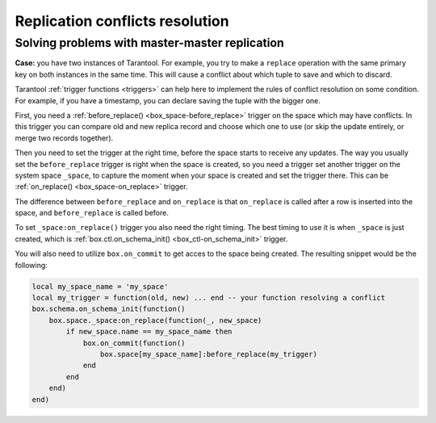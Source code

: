 .. _replication-problem_solving:

================================================================================
Replication conflicts resolution
================================================================================

**************************************************
Solving problems with master-master replication
**************************************************

**Case:** you have two instances of Tarantool. For example, you try to make a 
``replace`` operation with the same primary key on both instances in the same time.
This will cause a conflict about which tuple to save and which to discard. 

Tarantool :ref:`trigger functions <triggers>` can help here to implement the
rules of conflict resolution on some condition. For example, if you have a
timestamp, you can declare saving the tuple with the bigger one.

First, you need a :ref:`before_replace() <box_space-before_replace>` trigger on
the space which may have conflicts. In this trigger you can compare old and new
replica record and choose which one to use (or skip the update entirely,
or merge two records together).

Then you need to set the trigger at the right time, before the space starts
to receive any updates. The way you usually set the ``before_replace`` trigger
is right when the space is created, so you need a trigger set another trigger
on the system space ``_space``, to capture the moment when your space is created
and set the trigger there. This can be :ref:`on_replace() <box_space-on_replace>`
trigger.

The difference between ``before_replace`` and ``on_replace`` is that ``on_replace``
is called after a row is inserted into the space, and ``before_replace``
is called before. 

To set ``_space:on_replace()`` trigger you also need the right timing. The best
timing to use it is when ``_space`` is just created, which is 
:ref:`box.ctl.on_schema_init() <box_ctl-on_schema_init>` trigger. 

You will also need to utilize ``box.on_commit`` to get acces to the space being
created. The resulting snippet would be the following:

.. code-block:: lua

    local my_space_name = 'my_space'
    local my_trigger = function(old, new) ... end -- your function resolving a conflict
    box.schema.on_schema_init(function()
        box.space._space:on_replace(function(_, new_space)
            if new_space.name == my_space_name then
                box.on_commit(function()
                    box.space[my_space_name]:before_replace(my_trigger)
                end
            end
        end)
    end)